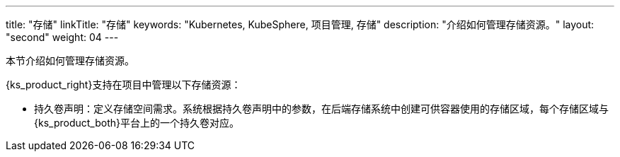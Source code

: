 ---
title: "存储"
linkTitle: "存储"
keywords: "Kubernetes, KubeSphere, 项目管理, 存储"
description: "介绍如何管理存储资源。"
layout: "second"
weight: 04
---



本节介绍如何管理存储资源。

{ks_product_right}支持在项目中管理以下存储资源：

* 持久卷声明：定义存储空间需求。系统根据持久卷声明中的参数，在后端存储系统中创建可供容器使用的存储区域，每个存储区域与{ks_product_both}平台上的一个持久卷对应。

// * 卷快照：定义快照数据的存储需求。系统根据卷快照中的参数，在后端存储系统中保存快照数据。

